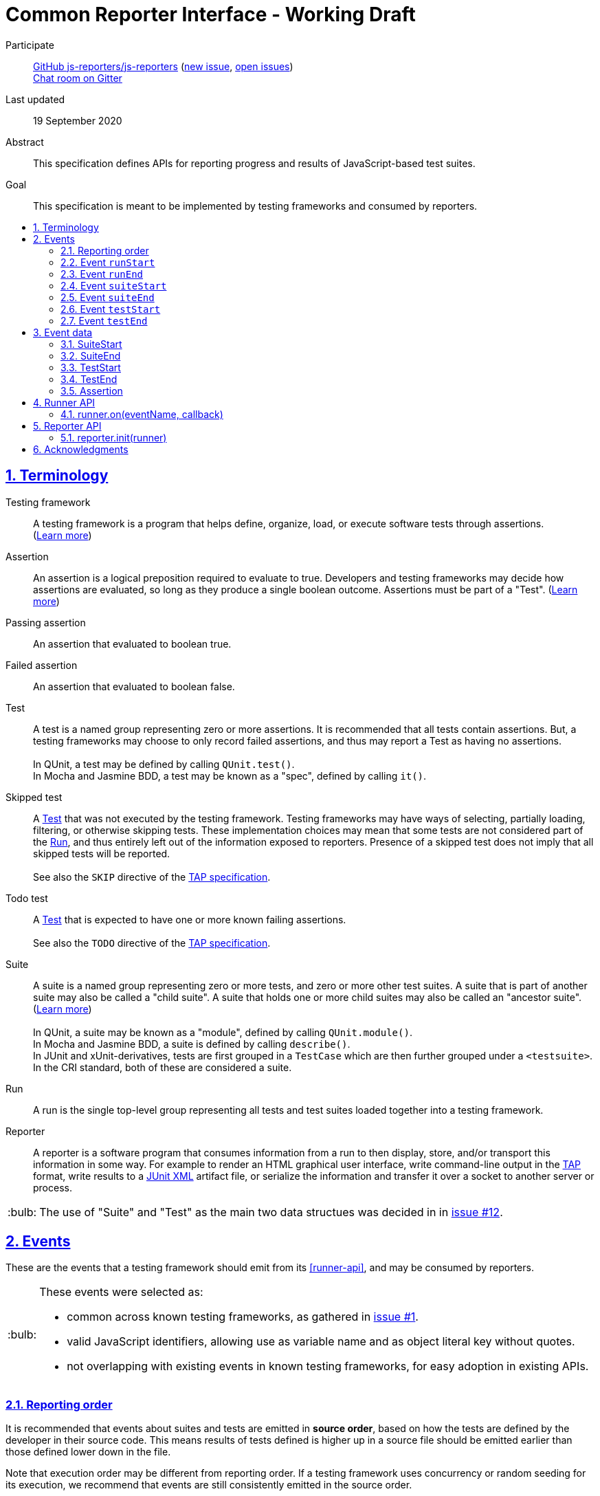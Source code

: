 = Common Reporter Interface - Working Draft
:sectanchors:
:sectlinks:
:sectnums:
:toc: macro
:toclevels: 2
:toc-title:
:note-caption: :paperclip:
:tip-caption: :bulb:
:warning-caption: :warning:

Participate::
  https://github.com/js-reporters[GitHub js-reporters/js-reporters] (https://github.com/js-reporters/issues/new[new issue], https://github.com/js-reporters/issues[open issues]) +
  https://gitter.im/js-reporters/js-reporters[Chat room on Gitter]

Last updated::
  19 September 2020

Abstract::
  This specification defines APIs for reporting progress and results of JavaScript-based test suites.

Goal::
  This specification is meant to be implemented by testing frameworks and consumed by reporters.

toc::[]

== Terminology

Testing framework::
  A testing framework is a program that helps define, organize, load, or execute software tests through assertions. (https://en.wikipedia.org/wiki/Test_automation[Learn more])

Assertion::
  An assertion is a logical preposition required to evaluate to true. Developers and testing frameworks may decide how assertions are evaluated, so long as they produce a single boolean outcome. Assertions must be part of a "Test". (link:https://en.wikipedia.org/wiki/Assertion_(software_development)[Learn more])

Passing assertion::
  An assertion that evaluated to boolean true.

Failed assertion::
  An assertion that evaluated to boolean false.

[[test]] Test::
  A test is a named group representing zero or more assertions. It is recommended that all tests contain assertions. But, a testing frameworks may choose to only record failed assertions, and thus may report a Test as having no assertions. +
   +
  In QUnit, a test may be defined by calling `QUnit.test()`. +
  In Mocha and Jasmine BDD, a test may be known as a "spec", defined by calling `it()`.

Skipped test::
  A <<test>> that was not executed by the testing framework. Testing frameworks may have ways of selecting, partially loading, filtering, or otherwise skipping tests. These implementation choices may mean that some tests are not considered part of the <<run>>, and thus entirely left out of the information exposed to reporters. Presence of a skipped test does not imply that all skipped tests will be reported. +
   +
  See also the `SKIP` directive of the https://testanything.org/tap-version-13-specification.html#directives[TAP specification].

Todo test::
  A <<test>> that is expected to have one or more known failing assertions. +
   +
  See also the `TODO` directive of the https://testanything.org/tap-version-13-specification.html#directives[TAP specification].

[[suite]] Suite::
  A suite is a named group representing zero or more tests, and zero or more other test suites. A suite that is part of another suite may also be called a "child suite". A suite that holds one or more child suites may also be called an "ancestor suite". +
  (https://en.wikipedia.org/wiki/Test_case[Learn more]) +
   +
  In QUnit, a suite may be known as a "module", defined by calling `QUnit.module()`. +
  In Mocha and Jasmine BDD, a suite is defined by calling `describe()`. +
  In JUnit and xUnit-derivatives, tests are first grouped in a `TestCase` which are then further grouped under a `<testsuite>`. In the CRI standard, both of these are considered a suite.

[[run]] Run::
  A run is the single top-level group representing all tests and test suites loaded together into a testing framework.

Reporter::
  A reporter is a software program that consumes information from a run to then display, store, and/or transport this information in some way. For example to render an HTML graphical user interface, write command-line output in the https://testanything.org/[TAP] format, write results to a https://llg.cubic.org/docs/junit/[JUnit XML] artifact file, or serialize the information and transfer it over a socket to another server or process.

[TIP]
=====
The use of "Suite" and "Test" as the main two data structues was decided in in https://github.com/js-reporters/js-reporters/issues/12[issue #12].
=====

== Events

These are the events that a testing framework should emit from its <<runner-api>>, and may be consumed by reporters.

[TIP]
=====
These events were selected as:

- common across known testing frameworks, as gathered in https://github.com/js-reporters/js-reporters/issues/1#issuecomment-54841874[issue #1].
- valid JavaScript identifiers, allowing use as variable name and as object literal key without quotes.
- not overlapping with existing events in known testing frameworks, for easy adoption in existing APIs.
=====

=== Reporting order

It is recommended that events about suites and tests are emitted in **source order**, based on how the tests are defined by the developer in their source code. This means results of tests defined is higher up in a source file should be emitted earlier than those defined lower down in the file.

Note that execution order may be different from reporting order. If a testing framework uses concurrency or random seeding for its execution, we recommend that events are still consistently emitted in the source order.

[TIP]
=====
Read https://github.com/js-reporters/js-reporters/issues/62[issue #62] for the discussion about reporting order.
=====

=== Event `runStart`

The **runStart** event indicates the beginning of a <<run>>. It must be emitted to a reporter exactly once, before any <<event-suitestart>>.

Callback parameters:

* <<suitestart>> **globalSuite**: Describes an implicit <<suite>> that wraps all top-level suites loaded by the framework.

[source,javascript]
----
runner.on('runStart', (globalSuite) => { … });
----

=== Event `runEnd`

The **runEnd** event indicates the end of a <<run>>. It must be emitted to a reporter exactly once, after the last <<event-suiteend>>.

Callback parameters:

* <<suiteend>> **globalSuite**: Describes an implicit <<suite>> that wraps all top-level suites loaded by the framework.

[source,javascript]
----
runner.on('runEnd', (globalSuite) => { … });
----

=== Event `suiteStart`

The **suiteStart** event indicates the beginning of a <<suite>>. It must eventually be followed by a corresponding <<event-suiteend>>.

Callback parameters:

* <<suitestart>> **suite**: Describes a <<suite>>.

[source,javascript]
----
runner.on('suiteStart', (suite) => { … });
----

=== Event `suiteEnd`

The **suiteEnd** event indicates the end of a <<suite>>. It must be emitted after its corresponding <<event-suiteend>>, and after the last <<event-testend>> of any test belonging to this suite, and after the last <<event-suiteend>> of any child suite belonging to this suite.

Callback parameters:

* <<suiteend>> **suite**: Describes a <<suite>> and each of its tests and child suites.

[source,javascript]
----
runner.on('suiteEnd', (suite) => { … });
----

=== Event `testStart`

The **testStart** event emitted at the beginning of each <<test>>. It must eventually be followed by a corresponding <<event-testend>>.

Callback parameters:

* <<teststart>> **test**: Describes a <<test>>.

[source,javascript]
----
runner.on('testStart', (test) => { … });
----

=== Event `testEnd`

The **testEnd** event is emitted at the end of each <<test>>. It must be emitted after its corresponding <<event-suitestart>>.

Callback parameters:

* <<testend>> **test**: Describes a <<test>> and its assertions.

[source,javascript]
----
runner.on('testEnd', (test) => { … });
----

== Event data

The following data structures must be implemented as objects that have the specified fields as own properties. The objects are not required to be an instance of any specific class. They may be null-inherited objects, plain objects, or an instance of any public or private class.

=== SuiteStart

A **SuiteStart** is a collection of TestStart and other SuiteStart objects.

`SuiteStart` object:

* `string|null` **name**: Name of the suite, or `null` for the `globalSuite`.
* `Array` **fullname**: List of strings containing the name of the suite and the names of all its ancestor suites.
* `Array<TestStart>` **tests**: List of all tests that belong directly to the suite (not a child suite), as <<teststart>> objects.
* `Array<SuiteStart>` **childSuites**: List of all direct child suites, as <<suitestart>> objects.
* `Object` **testCounts**: Aggregate counts about all tests in the suite, including from child suites.
** `number` **total**: Total number of known tests

=== SuiteEnd

A **SuiteEnd** is a collection of TestEnd and other SuiteEnd objects, emitted after the suite has been executed, which means that all its tests and child suites have been also executed.

`SuiteEnd` object:

* `string|null` **name**: Name of the suite, or `null` for the `globalSuite`.
* `Array` **fullname**: List of strings containing the name of the suite and the names of all its ancestor suites.
* `Array<TestEnd>` **tests**: List of all tests that belong directly to the suite (not a child suite), as <<testend>> objects.
* `Array<SuiteEnd>` **childSuites**: List of all direct child suites, as <<suiteend>> objects.
* `string` **status**: Aggregate result status of the suite, one of:
** **failed** if at least one test in the suite or in its child suites has failed.
** **skipped**, if all tests in the suite and in its child suites were skipped (and there was at least one skipped test).
** **todo**, if all tests in the suite and in its child suites were todo (and there was at least one todo test).
** **passed**, if were no failed tests in this suite or in any child suites, this means there was at least one test that executed and passed or there are no tests in this suite.
* `Object` **testCounts**: Aggregate counts about all tests in the suite, including from child suites.
** `number` **passed**: Number of passed tests.
** `number` **failed**: Number of failed tests.
** `number` **skipped**: Number of skipped tests.
** `number` **todo**: Number of todo tests.
** `number` **total**: Total number of known tests, the sum of the above properties must equal this one.
* `number` **runtime**: Execution time of the whole suite in milliseconds, including child suites.

=== TestStart

A **TestStart** holds basic information about a <<test>> as it is known before execution.

`TestStart` object:

* `string` **name**: Name of the test.
* `string|null` **suiteName**: Name of the suite the test belongs to, or `null` for the `globalSuite`.
* `Array<string>` **fullName**: List of strings containing the name of the test, and the names of all ancestor suites.

=== TestEnd

A **TestEnd** holds information about a <<test>> as captured after any execution. This is a superset of <<teststart>>.

`TestEnd` object:

* `string` **name**: Name of the test.
* `string|null` **suiteName**: Name of the suite the test belongs to, or `null` for the `globalSuite`.
* `Array<string>` **fullName**: List of strings containing the name of the test, and the names of all ancestor suites.
* `string` **status**: Result of the test, one of:
** **passed**, if all assertions have passed, or if no assertions were recorded.
** **failed**, if at least one assertion has failed or if the test is todo and its assertions unexpectedly all passed.
** **skipped**, if the test was intentionally not executed.
** **todo**, if the test is todo and indeed has at least one failing assertion still.
* `number` **runtime**: Execution time in milliseconds.
* `Array<Assertion>` **errors**: List of failed <<assertion>> objects. It will contain at least one error for failed statuses and it will be empty for statuses other than failed.
* `Array<Assertion>` **assertions**: List of both passed and failed Assertion objects. For a skipped test, this must be an empty array. Testing frameworks that don't record passed assertions may set an empty array for passed tests, and for failed tests in that case this list should contain the same objects as the errors list.

=== Assertion

The **Assertion** object contains information about a single <<assertion>>.

`Assertion` object:

* `boolean` **passed**: Set to `true` for a passed assertion, `false` for a failed assertion.
* `Mixed` **actual**: The actual value passed to the assertion, should be similar to `expected` for passed assertions.
* `Mixed` **expected**: The expected value passed to the assertion, should be similar to `actual` for passed assertions.
* `string` **message**: Name of the actual value, or description of what the assertion validates.
* `string|null` **stack**: Optional stack trace. For a "passed" assertion, the property must be set to `null`.

It is allowed for additional non-standard properties to be added to am Assertion object, by the testing framework or a reporter.

[TIP]
=====
See https://github.com/js-reporters/js-reporters/issues/79[issue #79] for the discussion that informed which minimum set of properties are part of the emitted Assertion object.
=====

== Runner API

The Runner API should be implemented by testing frameworks, or CRI standard adapters for testing frameworks. The object on which the Runner API is implemented does not need to be exclusive or otherwise limited to the Runner API. Testing frameworks are encouraged to implement the Runner API as transparently as possible.

[TIP]
=====
For testing frameworks that provide their main interface through a singleton or global object, the Runner API could be mixed into that main object. For example, `runner.on()` is defined in QUnit as https://api.qunitjs.com/callbacks/QUnit.on/[QUnit.on()].

If the testing framework works through instantiation or through an "environment" instance (such as Jasmine), the Runner API could be exposed as part of that instance instead.
=====

=== runner.on(eventName, callback)

Register a callback to be called whenever the specified event is emitted, as described under <<events>>.

Parameters:

* `string` **eventName**: Name of any CRI standard event.
* `Function` **callback**: A callback function.

Return:

* `Mixed`: May be `undefined`, or any other value.

[TIP]
=====
The `on()` method does not need to be exclusive to CRI standard events. The same event emitter may support additional events custom to the testing framework.

In Node.js, the https://nodejs.org/api/events.html[built-in `events` module] provides an EventEmitter that one could use as the basis for a Runner API implementation. For example:

[source,javascript]
----
const EventEmitter = require('events');
const runner = new EventEmitter();

// runner.emit('runStart', { … });
// runner.emit('runEnd', { … });

module.exports = runner;
----
=====

== Reporter API

The Reporter API should be implemented by reporters that are intended to be generally useful. It may be implemented in a module with exported functions, or statically on a class.

=== reporter.init(runner)

Attach the reporter to the <<runner-api,Runner>>.

Parameters:

* <<runner-api,Runner>> **runner**: The main interface of the testing framework.

Return:

* `undefined`: Void.


[cols="5a,5a"]
|===
| Example: Class-based reporter | Example: Functional reporter

|
[source,javascript,indent=0]
----
  class MyReporter {
    constructor (runner) {
      // runner.on(…, …);
    }

    static init (runner) {
      new MyReporter(runner);
    }
  }

  // CommonJS:
  module.exports = MyReporter;

  // ES Module:
  export default MyReporter;
----
|
[source,javascript,indent=0]
----
  function init (runner) {
    // runner.on(…, …);
  }

  // CommonJS:
  module.exports = { init: init };

  // ES Module:
  export { init };
----

// bogus line breaks to workaround vertical-align
   +

   +

    

// currently being broken on GitHub's adoc renderer.

|===

== Acknowledgments

The editors would like to thank the following people for their contributions to the project: James M. Greene, Jörn Zaefferer, Franziska Carstens, Jiahao Guo, Florentin Simion, Nikhil Shagrithaya, Trent Willis, Kevin Partington, Martin Olsson, jeberger, Timo Tijhof, and Robert Jackson.

This standard is written by Jörn Zaefferer, Timo Tijhof, Franziska Carstens, and Florentin Simion.

Copyright JS Reporters. This text is licensed under the link:../LICENSE[MIT license].
